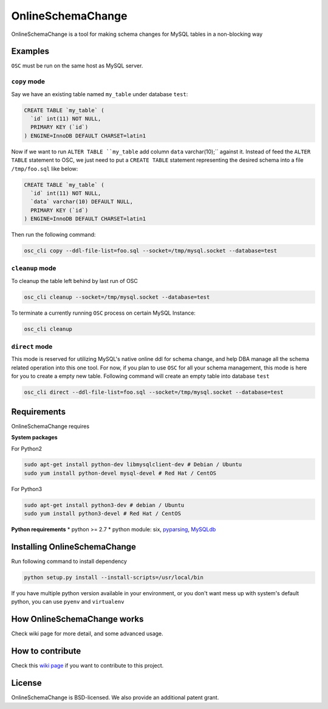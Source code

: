 OnlineSchemaChange
==================

OnlineSchemaChange is a tool for making schema changes for MySQL tables
in a non-blocking way

Examples
--------

``OSC`` must be run on the same host as MySQL server.

``copy`` mode
~~~~~~~~~~~~~

Say we have an existing table named ``my_table`` under database
``test``:

.. code:: mysql

    CREATE TABLE `my_table` (
      `id` int(11) NOT NULL,
      PRIMARY KEY (`id`)
    ) ENGINE=InnoDB DEFAULT CHARSET=latin1

Now if we want to run
``ALTER TABLE ``my_table`` add column ``data`` varchar(10);`` against
it. Instead of feed the ``ALTER TABLE`` statement to OSC, we just need
to put a ``CREATE TABLE`` statement representing the desired schema into
a file ``/tmp/foo.sql`` like below:

.. code:: mysql

    CREATE TABLE `my_table` (
      `id` int(11) NOT NULL,
      `data` varchar(10) DEFAULT NULL,
      PRIMARY KEY (`id`)
    ) ENGINE=InnoDB DEFAULT CHARSET=latin1

Then run the following command:

.. code:: sh

    osc_cli copy --ddl-file-list=foo.sql --socket=/tmp/mysql.socket --database=test

``cleanup`` mode
~~~~~~~~~~~~~~~~

To cleanup the table left behind by last run of OSC

.. code:: sh

    osc_cli cleanup --socket=/tmp/mysql.socket --database=test

To terminate a currently running ``OSC`` process on certain MySQL
Instance:

.. code:: sh

    osc_cli cleanup

``direct`` mode
~~~~~~~~~~~~~~~

This mode is reserved for utilizing MySQL's native online ddl for schema
change, and help DBA manage all the schema related operation into this
one tool. For now, if you plan to use ``OSC`` for all your schema
management, this mode is here for you to create a empty new table.
Following command will create an empty table into database ``test``

.. code:: sh

    osc_cli direct --ddl-file-list=foo.sql --socket=/tmp/mysql.socket --database=test

Requirements
------------

OnlineSchemaChange requires

**System packages**

For Python2

.. code:: sh

    sudo apt-get install python-dev libmysqlclient-dev # Debian / Ubuntu
    sudo yum install python-devel mysql-devel # Red Hat / CentOS

For Python3

.. code:: sh

    sudo apt-get install python3-dev # debian / Ubuntu
    sudo yum install python3-devel # Red Hat / CentOS

**Python requirements** \* python >= 2.7 \* python module: six,
`pyparsing <http://pyparsing.wikispaces.com/>`__,
`MySQLdb <http://github.com/PyMySQL/mysqlclient-python/tarball/master>`__

Installing OnlineSchemaChange
-----------------------------

Run following command to install dependency

.. code:: sh

    python setup.py install --install-scripts=/usr/local/bin

If you have multiple python version available in your environment, or
you don't want mess up with system's default python, you can use
``pyenv`` and ``virtualenv``

How OnlineSchemaChange works
----------------------------

Check wiki page for more detail, and some advanced usage.

How to contribute
-----------------

Check this `wiki
page <https://github.com/facebookincubator/OnlineSchemaChange/wiki/How-to-Contribute>`__
if you want to contribute to this project.

License
-------

OnlineSchemaChange is BSD-licensed. We also provide an additional patent
grant.
